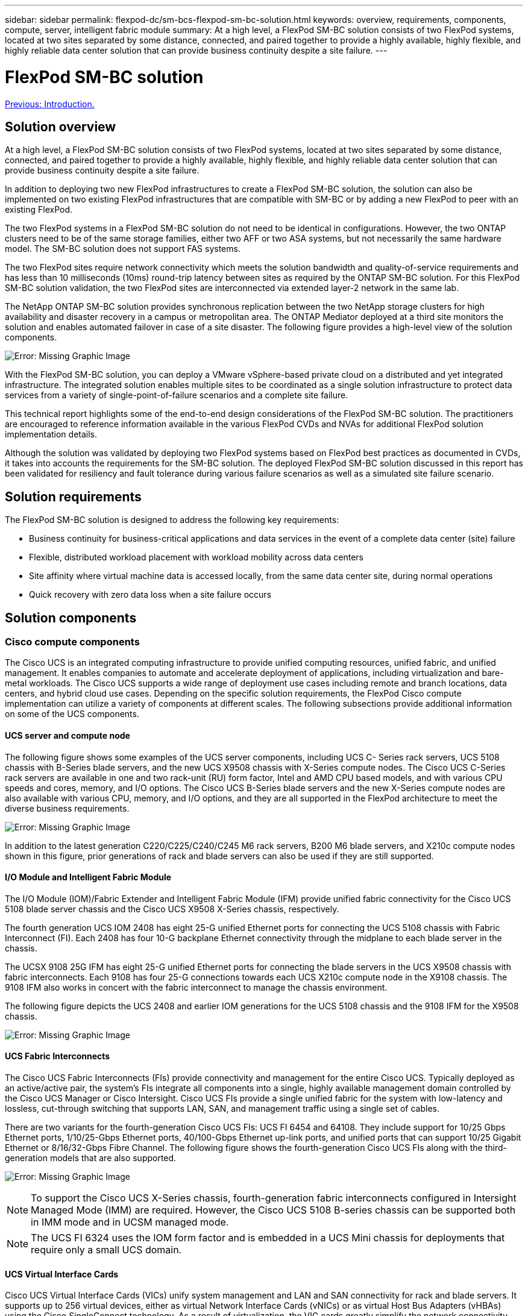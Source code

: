---
sidebar: sidebar
permalink: flexpod-dc/sm-bcs-flexpod-sm-bc-solution.html
keywords: overview, requirements, components, compute, server, intelligent fabric module
summary:  At a high level, a FlexPod SM-BC solution consists of two FlexPod systems, located at two sites separated by some distance, connected, and paired together to provide a highly available, highly flexible, and highly reliable data center solution that can provide business continuity despite a site failure.
---

= FlexPod SM-BC solution
:hardbreaks:
:nofooter:
:icons: font
:linkattrs:
:imagesdir: ./../media/

//
// This file was created with NDAC Version 2.0 (August 17, 2020)
//
// 2022-04-04 13:13:16.361603
//


link:sm-bcs-introduction.html[Previous: Introduction.]

== Solution overview

At a high level, a FlexPod SM-BC solution consists of two FlexPod systems, located at two sites separated by some distance, connected, and paired together to provide a highly available, highly flexible, and highly reliable data center solution that can provide business continuity despite a site failure.

In addition to deploying two new FlexPod infrastructures to create a FlexPod SM-BC solution, the solution can also be implemented on two existing FlexPod infrastructures that are compatible with SM-BC or by adding a new FlexPod to peer with an existing FlexPod.

The two FlexPod systems in a FlexPod SM-BC solution do not need to be identical in configurations. However, the two ONTAP clusters need to be of the same storage families, either two AFF or two ASA systems, but not necessarily the same hardware model. The SM-BC solution does not support FAS systems.

The two FlexPod sites require network connectivity which meets the solution bandwidth and quality-of-service requirements and has less than 10 milliseconds (10ms) round-trip latency between sites as required by the ONTAP SM-BC solution. For this FlexPod SM-BC solution validation, the two FlexPod sites are interconnected via extended layer-2 network in the same lab.

The NetApp ONTAP SM-BC solution provides synchronous replication between the two NetApp storage clusters for high availability and disaster recovery in a campus or metropolitan area. The ONTAP Mediator deployed at a third site monitors the solution and enables automated failover in case of a site disaster. The following figure provides a high-level view of the solution components.

image:sm-bcs-image4.png[Error: Missing Graphic Image]

With the FlexPod SM-BC solution, you can deploy a VMware vSphere-based private cloud on a distributed and yet integrated infrastructure. The integrated solution enables multiple sites to be coordinated as a single solution infrastructure to protect data services from a variety of single-point-of-failure scenarios and a complete site failure.

This technical report highlights some of the end-to-end design considerations of the FlexPod SM-BC solution. The practitioners are encouraged to reference information available in the various FlexPod CVDs and NVAs for additional FlexPod solution implementation details.

Although the solution was validated by deploying two FlexPod systems based on FlexPod best practices as documented in CVDs, it takes into accounts the requirements for the SM-BC solution. The deployed FlexPod SM-BC solution discussed in this report has been validated for resiliency and fault tolerance during various failure scenarios as well as a simulated site failure scenario.

== Solution requirements

The FlexPod SM-BC solution is designed to address the following key requirements:

* Business continuity for business-critical applications and data services in the event of a complete data center (site) failure
* Flexible, distributed workload placement with workload mobility across data centers
* Site affinity where virtual machine data is accessed locally, from the same data center site, during normal operations
* Quick recovery with zero data loss when a site failure occurs

== Solution components

=== Cisco compute components

The Cisco UCS is an integrated computing infrastructure to provide unified computing resources, unified fabric, and unified management. It enables companies to automate and accelerate deployment of applications, including virtualization and bare-metal workloads. The Cisco UCS supports a wide range of deployment use cases including remote and branch locations, data centers, and hybrid cloud use cases. Depending on the specific solution requirements, the FlexPod Cisco compute implementation can utilize a variety of components at different scales.  The following subsections provide additional information on some of the UCS components.

==== UCS server and compute node

The following figure shows some examples of the UCS server components, including UCS C- Series rack servers, UCS 5108 chassis with B-Series blade servers, and the new UCS X9508 chassis with X-Series compute nodes. The Cisco UCS C-Series rack servers are available in one and two rack-unit (RU) form factor, Intel and AMD CPU based models, and with various CPU speeds and cores, memory, and I/O options. The Cisco UCS B-Series blade servers and the new X-Series compute nodes are also available with various CPU, memory, and I/O options, and they are all supported in the FlexPod architecture to meet the diverse business requirements.

image:sm-bcs-image5.png[Error: Missing Graphic Image]

In addition to the latest generation C220/C225/C240/C245 M6 rack servers, B200 M6 blade servers, and X210c compute nodes shown in this figure, prior generations of rack and blade servers can also be used if they are still supported.

==== I/O Module and Intelligent Fabric Module

The I/O Module (IOM)/Fabric Extender and Intelligent Fabric Module (IFM) provide unified fabric connectivity for the Cisco UCS 5108 blade server chassis and the Cisco UCS X9508 X-Series chassis, respectively.

The fourth generation UCS IOM 2408 has eight 25-G unified Ethernet ports for connecting the UCS 5108 chassis with Fabric Interconnect (FI). Each 2408 has four 10-G backplane Ethernet connectivity through the midplane to each blade server in the chassis.

The UCSX 9108 25G IFM has eight 25-G unified Ethernet ports for connecting the blade servers in the UCS X9508 chassis with fabric interconnects. Each 9108 has four 25-G connections towards each UCS X210c compute node in the X9108 chassis. The 9108 IFM also works in concert with the fabric interconnect to manage the chassis environment.

The following figure depicts the UCS 2408 and earlier IOM generations for the UCS 5108 chassis and the 9108 IFM for the X9508 chassis.

image:sm-bcs-image6.png[Error: Missing Graphic Image]

==== UCS Fabric Interconnects

The Cisco UCS Fabric Interconnects (FIs) provide connectivity and management for the entire Cisco UCS. Typically deployed as an active/active pair, the system’s FIs integrate all components into a single, highly available management domain controlled by the Cisco UCS Manager or Cisco Intersight. Cisco UCS FIs provide a single unified fabric for the system with low-latency and lossless, cut-through switching that supports LAN, SAN, and management traffic using a single set of cables.

There are two variants for the fourth-generation Cisco UCS FIs:  UCS FI 6454 and 64108. They include support for 10/25 Gbps Ethernet ports, 1/10/25-Gbps Ethernet ports, 40/100-Gbps Ethernet up-link ports, and unified ports that can support 10/25 Gigabit Ethernet or 8/16/32-Gbps Fibre Channel. The following figure shows the fourth-generation Cisco UCS FIs along with the third-generation models that are also supported.

image:sm-bcs-image7.png[Error: Missing Graphic Image]

[NOTE]
To support the Cisco UCS X-Series chassis, fourth-generation fabric interconnects configured in Intersight Managed Mode (IMM) are required. However, the Cisco UCS 5108 B-series chassis can be supported both in IMM mode and in UCSM managed mode.

[NOTE]
The UCS FI 6324 uses the IOM form factor and is embedded in a UCS Mini chassis for deployments that require only a small UCS domain.

==== UCS Virtual Interface Cards

Cisco UCS Virtual Interface Cards (VICs) unify system management and LAN and SAN connectivity for rack and blade servers. It supports up to 256 virtual devices, either as virtual Network Interface Cards (vNICs) or as virtual Host Bus Adapters (vHBAs) using the Cisco SingleConnect technology. As a result of virtualization, the VIC cards greatly simplify the network connectivity and reduce the number of network adapters, cables, and switch ports needed for solution deployment. The following figure shows some of the Cisco UCS VICs available for the B-Series and C-Series servers and the X-Series compute nodes.

image:sm-bcs-image8.png[Error: Missing Graphic Image]

The different adapter models support different blade and rack servers with different port counts, port speeds, and form factors of modular LAN on Motherboard (mLOM), mezzanine cards, and PCIe interfaces. The adapters can support some combinations of 10/25/40/100-G Ethernet and Fibre Channel over Ethernet (FCoE). They incorporate Cisco’s Converged Network Adapter (CNA) technology, support a comprehensive feature set, and simplify adapter management and application deployment. For example, the VIC supports Cisco’s Data Center Virtual Machine Fabric Extender (VM-FEX) technology, which extends the Cisco UCS fabric interconnect ports to virtual machines, thus simplifying server virtualization deployment.

With a combination of Cisco VIC in mLOM, mezzanine, and port expander and bridge card configurations, you can take full advantage of the bandwidth and connectivity available to the blade servers. For example, by using the two 25-G links on the VIC 14825 (mLOM) and 14425 (mezzanine) and the 14000 (bridge card) for the X210c compute node, the combined VIC bandwidth is 2 x 50-G + 2 x 50-G, or 100G per fabric/IFM and 200G total per server with the dual IFM configuration.

For details on the Cisco UCS product families, technical specifications, and documentations, see the https://www.cisco.com/c/en/us/products/servers-unified-computing/index.html[Cisco UCS^] web site for information.

=== Cisco switching components

==== Nexus switches

FlexPod uses Cisco Nexus Series switches to provide Ethernet switching fabric for communications between Cisco UCS and NetApp storage controllers. All currently supported Cisco Nexus switch models, including the Cisco Nexus 3000, 5000, 7000, and 9000 Series, are supported for FlexPod deployment.

When selecting a switch model for FlexPod deployment, there are many factors to consider, such as performance, port speed, port density, switching latency, and protocols such as ACI and VXLAN support, for your design objectives as well as the switches’ support timespan.

The validation for many recent FlexPod CVDs uses Cisco Nexus 9000 series switches such as the Nexus 9336C-FX2 and the Nexus 93180YC-FX3, which deliver high performance 40/100G and 10//25G ports, low latency, and exceptional power efficiency in a compact 1U form factor. Additional speeds are supported via uplink ports and breakout cables. The following figure shows a few Cisco Nexus 9k and 3k switches, including the Nexus 9336C-FS2 and the Nexus 3232C used for this validation.

image:sm-bcs-image9.png[Error: Missing Graphic Image]

See https://www.cisco.com/c/en/us/products/switches/data-center-switches/index.html[Cisco Data Center Switches^] for more information on the available Nexus switches and their specifications and documentations.

==== MDS switches

The Cisco MDS 9100/9200/9300 Series Fabric switches are an optional component in the FlexPod architecture. These switches are highly reliable, highly flexible, secure, and can provide visibility into the traffic flow in the fabric. The following figure shows some example MDS switches that can be used to build redundant FC SAN fabrics for a FlexPod solution to meet application and business requirements.

image:sm-bcs-image10.png[Error: Missing Graphic Image]

Cisco MDS 9132T/9148T/9396T high performance 32G Multilayer Fabric Switches are cost effective and are highly reliable, flexible, and scalable. The advanced storage networking features and functions come with ease of management and are compatible with the entire Cisco MDS 9000 family portfolio for a reliable SAN implementation.

State-of-the-art SAN analytics and telemetry capabilities are built into this next-generation hardware platform. The telemetry data extracted from the inspection of the frame headers can be streamed to an analytics-visualization platform, including the Cisco Data Center Network Manager. The MDS switches supporting 16G FC, such as the MDS 9148S, are also supported in FlexPod. In addition, Multiservice MDS switches, such as MDS 9250i, which supports FCoE and FCIP protocols in addition to FC protocol, are also part of the FlexPod solution portfolio.

On semi-modular MDS switches such as 9132T and 9396T, additional port expansion module and port licenses can be added to support additional device connectivity. On the fixed switches such as 9148T, additional port licenses can be added as needed. This pay-as-you-grow flexibility provides an operational expenses component to help reduce the capital expenses for the implementation and operation of MDS switch-based SAN infrastructure.

See https://www.cisco.com/c/en/us/products/storage-networking/index.html[Cisco MDS Fabric Switches^] for more information on the available MDS Fabric switches and see the https://mysupport.netapp.com/matrix/[NetApp IMT^] and https://ucshcltool.cloudapps.cisco.com/public/[Cisco Hardware and Software Compatibility List^] for a complete list of supported SAN switches.

=== NetApp components

Redundant NetApp AFF or ASA controllers running ONTAP software 9.8, or later releases are required to create a FlexPod SM-BC solution. The latest ONTAP release, currently 9.10.1, is recommended for SM-BC deployment to take advantage of continued ONTAP innovations, performance, and quality improvements and the increased maximum object count for SM-BC support.

NetApp AFF and ASA controllers with industry-leading performance and innovations provide enterprise data protection and feature-rich data management capabilities. The AFF and ASA systems support end-to-end NVMe technologies, including NVMe-attached SSDs and NVMe over Fibre Channel (NVMe/FC) front-end host connectivity. You can improve your workload throughput and reduce I/O latency by adopting NVMe/FC-based SAN infrastructure.  However, NVMe/FC-based datastores can currently only be used for workloads not protected by SM-BC, because SM-BC solution currently supports only iSCSI and FC protocols.

NetApp AFF and ASA storage controllers also provide a hybrid-cloud foundation for customers to take advantages of the seamless data mobility enabled by NetApp Data Fabric. With Data Fabric, you can easily get data from the edge where it is generated to the core where it is used and to the cloud to take advantage of the on-demand elastic compute and AI and ML capabilities to gain actionable business insights.

As shown in the following figure, NetApp offices a variety of storage controllers and disk shelves to meet your performance and capacity requirements. See the following table for links to product pages for information about the NetApp AFF and ASA controller capabilities and specifications.

image:sm-bcs-image11.png[Error: Missing Graphic Image]

|===
|Product family |Technical specifications

|AFF series
|link:https://mysupport.netapp.com/documentation/productlibrary/index.html?productID=62247[AFF series documentation^]
|ASA series
|link:https://docs.netapp.com/allsan/index.jsp[ASA series documentation^]
|===

Consult the https://www.netapp.com/data-storage/disk-shelves-storage-media/[NetApp disk shelves and storage media documentation^] and https://hwu.netapp.com/[NetApp Hardware Universe^] for details on the disk shelves and the supported disk shelves for each storage controller model.

== Solution topologies

FlexPod solutions are flexible in topology and can be scaled up or scaled out to meet different solution requirements. A solution that requires business continuity protection and only minimum compute and storage resources can use a simple solution topology, as illustrated in the following figure. This simple topology uses the UCS C-Series rack servers and AFF/ASA controllers with SSDs in the controller without additional disk shelves.

image:sm-bcs-image12.png[Error: Missing Graphic Image]

The redundant compute, network, and storage components are interconnected with redundant connectivity between the components. This highly available design provides solution resiliency and enables it to withstand single-point-of-failure scenarios. The multi-site design and ONTAP SM-BC synchronous data replication relationships provide business-critical data services despite the potential for single-site storage failure.

An asymmetric deployment topology that could be used by companies between a data center and a branch office in a metropolitan area might look like the following figure. For this asymmetric design, the data center requires a higher performance FlexPod with more compute and storage resources. However, the branch office requirement is less and can be met by a much smaller FlexPod.

image:sm-bcs-image13.png[Error: Missing Graphic Image]

For companies with greater compute and storage resource requirements and multiple sites, a VXLAN-based multi-site fabric allows the multiple sites to have a seamless network fabric to facilitate application mobility so an application can be served from any site.

There might be an existing FlexPod solution using the Cisco UCS 5108 chassis and B-Series blade servers that must be protected by a new FlexPod instance. The new FlexPod instance can use the latest UCS X9508 chassis with X210c compute nodes managed by Cisco Intersight, as shown in the following figure. In this case, the FlexPod systems at each site are connected to a larger data center fabric, and the sites are connected through an interconnect network to form a VXLAN multi-site fabric.

image:sm-bcs-image14.png[Error: Missing Graphic Image]

For companies that have a datacenter and several branch offices in a metro area that all need to be protected to provide business continuity, the FlexPod SM-BC deployment topology shown in the following figure can be implemented to protect critical application and data services to achieve zero RPO and near zero RTO objectives for all branch sites.

image:sm-bcs-image15.png[Error: Missing Graphic Image]

For this deployment model, each branch office establishes the SM-BC relationships and consistency groups it requires with the datacenter. You must take into account the supported SM-BC object limits, so the overall consistency group relationships and endpoint counts do not exceed the supported maximums at the datacenter.

link:sm-bcs-solution-validation_overview.html[Next: Solution validation overview.]
